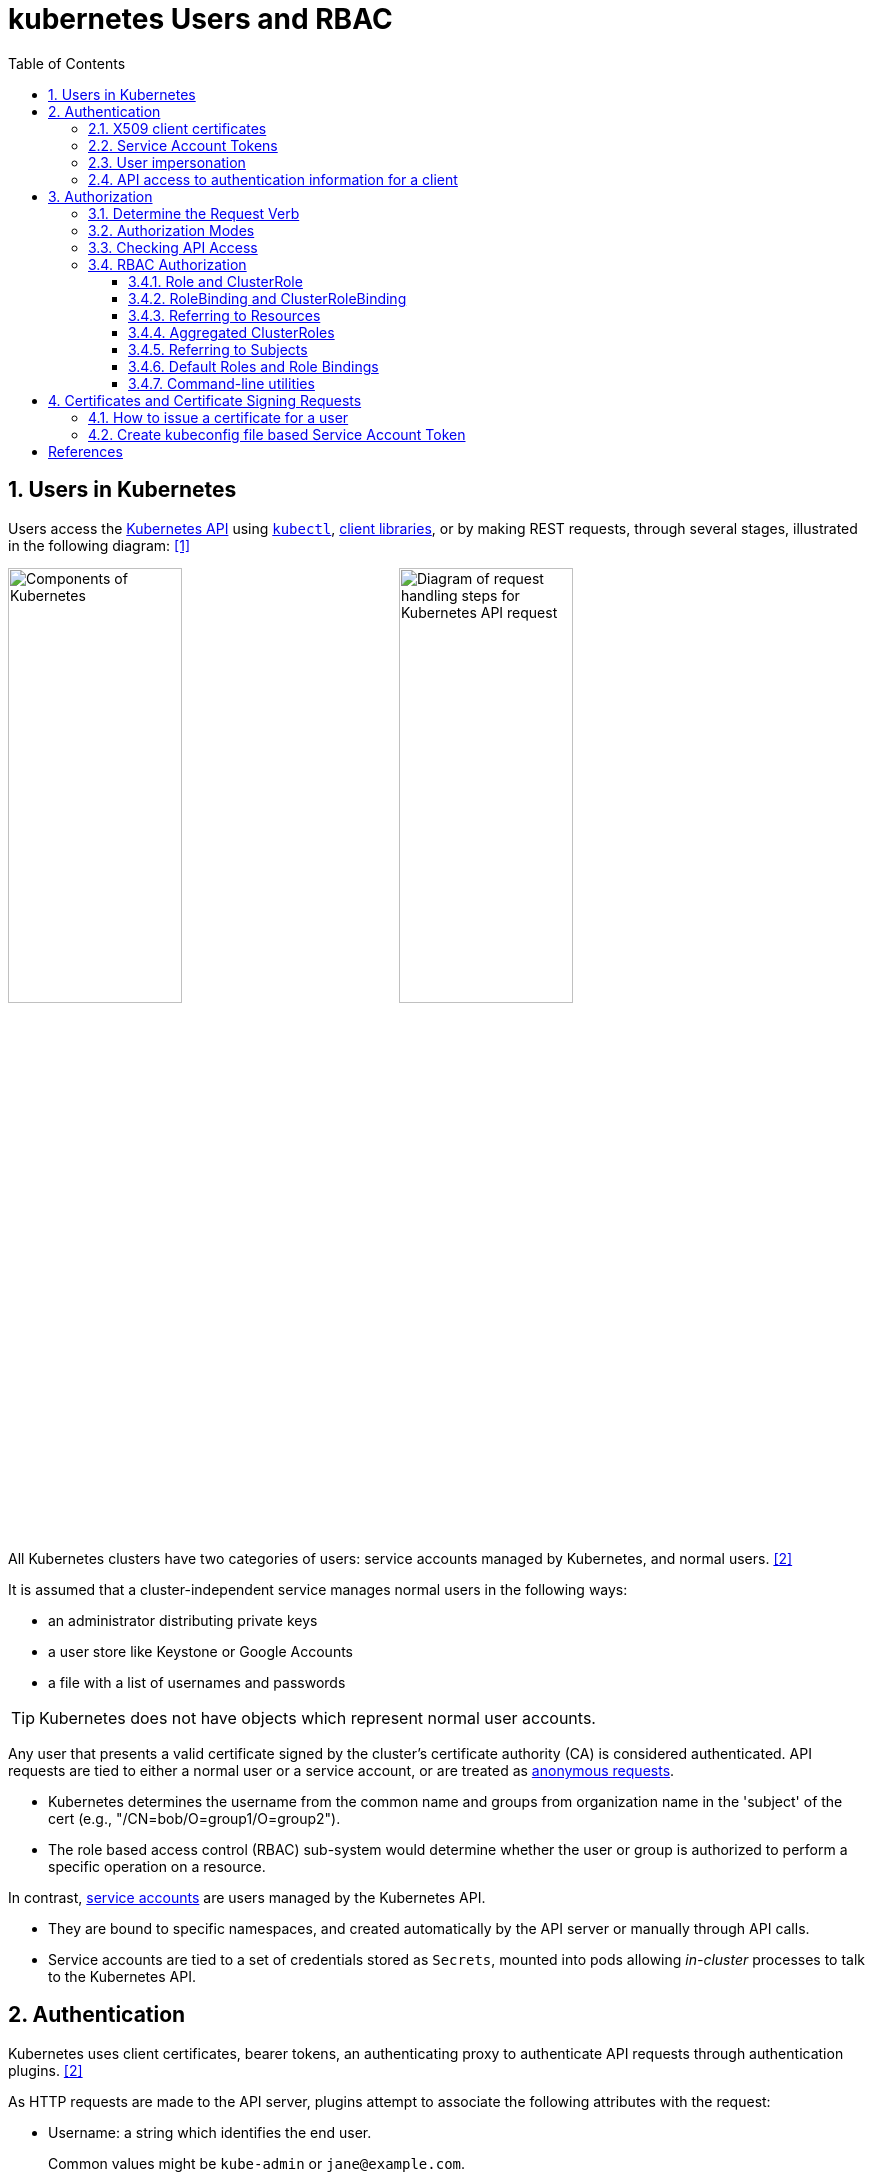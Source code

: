 = kubernetes Users and RBAC
:page-layout: post
:page-categories: ['kubernetes']
:page-tags: ['kubernetes', 'certificate', 'x509']
:page-date: 2021-11-11 13:40:22 +0800
:page-revdate: Tue Mar  5 09:33:34 AM CST 2024
:toc:
:toclevels: 4
:sectnums:
:sectnumlevels: 4

== Users in Kubernetes

:k-kubernetes-api: https://kubernetes.io/docs/concepts/overview/kubernetes-api/
:k-kubectl: https://kubernetes.io/docs/reference/kubectl/
:k-client-libraries: https://kubernetes.io/docs/reference/using-api/client-libraries/

Users access the {k-kubernetes-api}[Kubernetes API] using {k-kubectl}[`kubectl`], {k-client-libraries}[client libraries], or by making REST requests, through several stages, illustrated in the following diagram: <<k8s-io-controlling-access>>

image:https://kubernetes.io/images/docs/components-of-kubernetes.svg[Components of Kubernetes,45%,45%]
image:https://kubernetes.io/images/docs/admin/access-control-overview.svg[Diagram of request handling steps for Kubernetes API request,45%,45%]

All Kubernetes clusters have two categories of users: service accounts managed by Kubernetes, and normal users. <<k8s-io-authn>>

It is assumed that a cluster-independent service manages normal users in the following ways:

* an administrator distributing private keys
* a user store like Keystone or Google Accounts
* a file with a list of usernames and passwords

TIP: Kubernetes does not have objects which represent normal user accounts.

:k-authn-anonymous-requests: https://kubernetes.io/docs/reference/access-authn-authz/authentication/#anonymous-requests

Any user that presents a valid certificate signed by the cluster's certificate authority (CA) is considered authenticated. API requests are tied to either a normal user or a service account, or are treated as {k-authn-anonymous-requests}[anonymous requests].

* Kubernetes determines the username from the common name and groups from organization name in the 'subject' of the cert (e.g., "/CN=bob/O=group1/O=group2"). 

* The role based access control (RBAC) sub-system would determine whether the user or group is authorized to perform a specific operation on a resource.

:k-service-accounts: https://kubernetes.io/docs/concepts/security/service-accounts/

In contrast, {k-service-accounts}[service accounts] are users managed by the Kubernetes API.

* They are bound to specific namespaces, and created automatically by the API server or manually through API calls.

* Service accounts are tied to a set of credentials stored as `Secrets`, mounted into pods allowing _in-cluster_ processes to talk to the Kubernetes API.

== Authentication

Kubernetes uses client certificates, bearer tokens, an authenticating proxy to authenticate API requests through authentication plugins. <<k8s-io-authn>>

As HTTP requests are made to the API server, plugins attempt to associate the following attributes with the request:

* Username: a string which identifies the end user.
+
Common values might be `kube-admin` or `jane@example.com`.

* UID: a string which identifies the end user and attempts to be more consistent and unique than username.

* `Groups`: a set of strings, each of which indicates the user's membership in a named logical collection of users.
+
Common values might be `system:masters` or `devops-team`.

* `Extra fields`: a map of strings to list of strings which holds additional information authorizers may find useful.

* The `system:authenticated` group is included in the list of groups for all authenticated users.

=== X509 client certificates

Client certificate authentication is enabled by passing the `--client-ca-file=SOMEFILE` option to API server. The referenced file must contain one or more certificate authorities to use to validate client certificates presented to the API server.

* If a client certificate is presented and verified, the common name of the subject is used as the user name for the request.

* Client certificates can also indicate a user's group memberships using the certificate's organization fields.

For example, using the `openssl` command line tool to generate a certificate signing request:

[source,sh]
----
openssl req \
    -nodes -newkey rsa -keyout jbeda.pem \
    -out jbeda-csr.pem -subj "/CN=jbeda/O=app1/O=app2"
----

This would create a CSR for the username "jbeda", belonging to two groups, "app1" and "app2".

=== Service Account Tokens

A service account is an automatically enabled authenticator that uses signed bearer tokens to verify requests.

The plugin takes two optional flags:

* `--service-account-key-file`
+
File containing PEM-encoded x509 RSA or ECDSA private or public keys, used to verify ServiceAccount tokens.
+
The specified file can contain multiple keys, and the flag can be specified multiple times with different files. If unspecified, `--tls-private-key-file` is used.

* `--service-account-lookup`
+
If enabled, tokens which are deleted from the API will be revoked.

Service accounts are usually created automatically by the API server and associated with pods running in the cluster through the `ServiceAccount` Admission Controller.

* Bearer tokens are mounted into pods at well-known locations, and allow in-cluster processes to talk to the API server.

* Accounts may be explicitly associated with pods using the `serviceAccountName` field of a `PodSpec`.
+
[source,console,highlight="7,11,17"]
----
$ kubectl get -n kube-system po coredns-7b44686977-vlt44 -oyaml
...
spec:
  containers:
  - args:
    volumeMounts:
    - mountPath: /var/run/secrets/kubernetes.io/serviceaccount
      name: kube-api-access-7xmwj
      readOnly: true
  serviceAccount: coredns
  serviceAccountName: coredns
  volumes:
  - name: kube-api-access-7xmwj
    projected:
      defaultMode: 420
      sources:
      - serviceAccountToken:
          expirationSeconds: 3607
          path: token
      - configMap:
          items:
          - key: ca.crt
            path: ca.crt
          name: kube-root-ca.crt
      - downwardAPI:
          items:
          - fieldRef:
              apiVersion: v1
              fieldPath: metadata.namespace
            path: namespace
...
----

Service account bearer tokens are perfectly valid to use outside the cluster and can be used to create identities for long standing jobs that wish to talk to the Kubernetes API.

To manually create a service account, use the `kubectl create serviceaccount (NAME)` command.

```sh
# creates a service account in the current namespace.
kubectl create serviceaccount jenkins
# create an associated token, a signed JSON Web Token (JWT).
kubectl create token jenkins
```

The signed JWT can be used as a bearer token (i.e., `Authorization: Bearer <token>`) to authenticate as the given service account.

[TIP]
====
JSON Web Tokens consist of three parts separated by dots (.), which are: `<Header>.<Payload>.<Signature>`.

```console
$ kubectl create token jenkins | cut -d '.' -f2 | base64 -d | jq
{
  "aud": [
    "https://kubernetes.default.svc.cluster.local"
  ],
  "exp": 1709617047,
  "iat": 1709613447,
  "iss": "https://kubernetes.default.svc.cluster.local",
  "kubernetes.io": {
    "namespace": "default",
    "serviceaccount": {
      "name": "jenkins",
      "uid": "7456ed0e-5b31-444e-85c0-d9db42f3984a"
    }
  },
  "nbf": 1709613447,
  "sub": "system:serviceaccount:default:jenkins"
}
```
====

TIP: Service accounts authenticate with the username `system:serviceaccount:(NAMESPACE):(SERVICEACCOUNT)`, and are assigned to the groups `system:serviceaccounts` and `system:serviceaccounts:(NAMESPACE)`.

=== User impersonation

A user can act as another user through impersonation headers, which can let requests manually override the user info a request authenticates as. For example, an admin could use this feature to debug an authorization policy by temporarily impersonating another user and seeing if a request was denied.

Impersonation requests first authenticate as the requesting user, then switch to the impersonated user info.

* A user makes an API call with their credentials and impersonation headers.

* API server authenticates the user.

* API server ensures the authenticated users have impersonation privileges.

* Request user info is replaced with impersonation values.

* Request is evaluated, authorization acts on impersonated user info.

When using `kubectl` set the `--as` flag to configure the `Impersonate-User` header, set the `--as-group` flag to configure the `Impersonate-Group` header.

```console
$ kubectl get pod --as nobody
Error from server (Forbidden): pods is forbidden: User "nobody" cannot list resource "pods" in API group "" in the namespace "default"
```

=== API access to authentication information for a client

> FEATURE STATE: Kubernetes v1.28 [stable]

If your cluster has the API enabled, you can use the `SelfSubjectReview` API to find out how your Kubernetes cluster maps your authentication information to identify you as a client.

```txt
POST /apis/authentication.k8s.io/v1/selfsubjectreviews

{
  "apiVersion": "authentication.k8s.io/v1",
  "kind": "SelfSubjectReview"
}
```

For convenience, the `kubectl auth whoami` command is present.

```console
$ kubectl auth whoami -oyaml
apiVersion: authentication.k8s.io/v1
kind: SelfSubjectReview
metadata:
  creationTimestamp: "2024-03-05T05:31:48Z"
status:
  userInfo:
    groups:
    - kubeadm:cluster-admins
    - system:authenticated
    username: kubernetes-admin
```

== Authorization

Kubernetes authorizes API requests using the API server, and evaluates all of the authenticated request attributes against all policies and allows or denies the request. <<k8s-io-authz>>

* *user* - The `user` string provided during authentication.

* *group* - The list of group names to which the authenticated user belongs.

* *extra* - A map of arbitrary string keys to string values, provided by the authentication layer.

* *API* - Indicates whether the request is for an API resource.

* *Request path* - Path to miscellaneous non-resource endpoints like `/api` or `/healthz`.

* *API request verb* - API verbs like `get`, `list`, `create`, `update`, `patch`, `watch`, `delete`, and `deletecollection` are used for resource requests.

* *HTTP request verb* - Lowercased HTTP methods like `get`, `post`, `put`, and `delete` are used for non-resource requests.

* *Resource* - The ID or name of the resource that is being accessed (for resource requests only) -- For resource requests using `get`, `update`, `patch`, and `delete` verbs, you must provide the resource name.

* *Subresource* - The subresource that is being accessed (for resource requests only).

* *Namespace* - The namespace of the object that is being accessed (for namespaced resource requests only).

* *API group* - The API Group being accessed (for resource requests only). An empty string designates the core API group.

=== Determine the Request Verb

* Non-resource requests
+
Requests to endpoints other than `/api/v1/...` or `/apis/<group>/<version>/...` are considered "non-resource requests", and use the lower-cased HTTP method of the request as the verb.
+
For example, a GET request to endpoints like `/api` or `/healthz` would use `get` as the verb.

* Resource requests
+
To determine the request verb for a resource API endpoint, review the HTTP verb used and whether or not the request acts on an individual resource or a collection of resources:
+
[%header,cols="1,5",width="75%"]
|===
|HTTP verb
|request verb

|POST
|create

|GET, HEAD
|get (for individual resources), list (for collections, including full object content), watch (for watching an individual resource or collection of resources)

|PUT
|update

|PATCH
|patch

|DELETE
|delete (for individual resources), deletecollection (for collections)
|===

Kubernetes sometimes checks authorization for additional permissions using specialized verbs. For example:

* RBAC
+
`bind` and `escalate` verbs on `roles` and `clusterroles` resources in the `rbac.authorization.k8s.io` API group.

* Authentication
+
`impersonate` verb on `users`, `groups`, and `serviceaccounts` in the core API group, and the `userextras` in the `authentication.k8s.io` API group.

=== Authorization Modes

:k-auth-node: https://kubernetes.io/docs/reference/access-authn-authz/node/
:k-auth-abac: https://kubernetes.io/docs/reference/access-authn-authz/abac/
:k-auth-rbac: https://kubernetes.io/docs/reference/access-authn-authz/rbac/
:k-auth-webhook: https://kubernetes.io/docs/reference/access-authn-authz/webhook/

The Kubernetes API server may authorize a request using one of several authorization modes:

* {k-auth-node}[Node] - A special-purpose authorization mode that grants permissions to kubelets based on the pods they are scheduled to run.

* {k-auth-abac}[ABAC] - Attribute-based access control (ABAC) defines an access control paradigm whereby access rights are granted to users through the use of policies which combine attributes together.

* {k-auth-rbac}[RBAC] - Role-based access control (RBAC) is a method of regulating access to computer or network resources based on the roles of individual users within an enterprise.

* {k-auth-webhook}[Webhook] - A WebHook is an HTTP callback: an HTTP POST that occurs when something happens; a simple event-notification via HTTP POST.

=== Checking API Access

The command `kubectl` provides the `auth can-i` subcommand for quickly querying the API authorization layer, that uses the `SelfSubjectAccessReview` API to determine if the current user can perform a given action, and works regardless of the authorization mode used.

[source,sh]
----
kubectl auth can-i create deployments --namespace dev
----

```console
yes
```

```sh
kubectl auth can-i create deployments --namespace prod
```

```console
no
```

```sh
kubectl auth can-i list secrets --namespace dev --as dave
```

[source,console]
----
no
----

```sh
kubectl auth can-i list pods \
	--namespace target \
	--as system:serviceaccount:dev:dev-sa
```

[source,console]
----
yes
----

These `SelfSubjectRulesReview` API can be queried by creating normal Kubernetes resources, where the response "status" field of the returned object is the result of the query.

[source,sh]
----
kubectl create -f - -o yaml << EOF
apiVersion: authorization.k8s.io/v1
kind: SelfSubjectAccessReview
spec:
  resourceAttributes:
    group: apps
    resource: deployments
    verb: create
    namespace: dev
EOF
----

[source,console]
----
apiVersion: authorization.k8s.io/v1
kind: SelfSubjectAccessReview
...
status:
  allowed: true
  reason: 'RBAC: allowed by ClusterRoleBinding "kubeadm:cluster-admins" of ClusterRole
    "cluster-admin" to Group "kubeadm:cluster-admins"'
----

=== RBAC Authorization

Role-based access control (RBAC) is a method of regulating access to computer or network resources based on the roles of individual users within your organization.

RBAC authorization uses the `rbac.authorization.k8s.io` API group to drive authorization decisions, allowing you to dynamically configure policies through the Kubernetes API.

==== Role and ClusterRole

An RBAC `Role` or `ClusterRole` contains rules that represent a set of permissions. Permissions are purely additive (there are no "deny" rules).

* A Role always sets permissions within a particular namespace; when you create a Role, you have to specify the namespace it belongs in.

* By contrast, ClusterRole, is a non-namespaced resource.

The resources have different names (Role and ClusterRole) because a Kubernetes object always has to be either namespaced or not namespaced; it can't be both.

Here's an example Role in the "default" namespace that can be used to grant read access to pods:

[source,yaml]
----
apiVersion: rbac.authorization.k8s.io/v1
kind: Role
metadata:
  namespace: default
  name: pod-reader
rules:
- apiGroups: [""] # "" indicates the core API group
  resources: ["pods"]
  verbs: ["get", "watch", "list"]
----

Because ClusterRoles are cluster-scoped, they can also used to grant access to:

* cluster-scoped resources (like `nodes`)

* non-resource endpoints (like `/healthz`)

* namespaced resources (like `Pods`), across all namespaces
+
For example: use a ClusterRole to allow a particular user to run `kubectl get pods --all-namespaces`.

Here is an example of a ClusterRole that can be used to grant read access to secrets in any particular namespace, or across all namespaces (depending on how it is bound):

[source,yaml]
----
apiVersion: rbac.authorization.k8s.io/v1
kind: ClusterRole
metadata:
  # "namespace" omitted since ClusterRoles are not namespaced
  name: secret-reader
rules:
- apiGroups: [""]
  #
  # at the HTTP level, the name of the resource for accessing Secret
  # objects is "secrets"
  resources: ["secrets"]
  verbs: ["get", "watch", "list"]
----

==== RoleBinding and ClusterRoleBinding

A role binding grants the permissions defined in a role to a user or set of users.

* It holds a list of `subjects` (users, groups, or service accounts), and a reference to the role being granted.

* A `RoleBinding` grants permissions within a specific namespace whereas a `ClusterRoleBinding` grants that access cluster-wide.

* A RoleBinding may reference any Role in the same namespace.

* A RoleBinding can also reference a ClusterRole to grant the permissions defined in that ClusterRole to resources inside the RoleBinding's namespace.

* To bind a ClusterRole to all the namespaces in a cluster, use a ClusterRoleBinding.

Here is an example of a RoleBinding that grants the "pod-reader" Role to the user "jane" within the "default" namespace.

[source,yaml]
----
apiVersion: rbac.authorization.k8s.io/v1
# This role binding allows "jane" to read pods in the "default" namespace.
# You need to already have a Role named "pod-reader" in that namespace.
kind: RoleBinding
metadata:
  name: read-pods
  namespace: default
subjects:
# You can specify more than one "subject"
- kind: User
  name: jane # "name" is case sensitive
  apiGroup: rbac.authorization.k8s.io
roleRef:
  # "roleRef" specifies the binding to a Role / ClusterRole
  kind: Role #this must be Role or ClusterRole
  name: pod-reader # this must match the name of the Role or ClusterRole you wish to bind to
  apiGroup: rbac.authorization.k8s.io
----

For instance, even though the following RoleBinding refers to a ClusterRole, "dave" (the subject, case sensitive) will only be able to read Secrets in the "dev" namespace, because the RoleBinding's namespace (in its metadata) is "dev".

[source,yaml]
----
apiVersion: rbac.authorization.k8s.io/v1
# This role binding allows "dave" to read secrets in the "dev" namespace.
# You need to already have a ClusterRole named "secret-reader".
kind: RoleBinding
metadata:
  name: read-secrets
  #
  # The namespace of the RoleBinding determines where the permissions are granted.
  # This only grants permissions within the "dev" namespace.
  namespace: dev
subjects:
- kind: User
  name: dave # Name is case sensitive
  apiGroup: rbac.authorization.k8s.io
roleRef:
  kind: ClusterRole
  name: secret-reader
  apiGroup: rbac.authorization.k8s.io
----

The following ClusterRoleBinding allows any user in the group "manager" to read secrets in any namespace.

[source,yaml]
----
apiVersion: rbac.authorization.k8s.io/v1
# This cluster role binding allows anyone in the "manager" group to read secrets in any namespace.
kind: ClusterRoleBinding
metadata:
  name: read-secrets-global
subjects:
- kind: Group
  name: manager # Name is case sensitive
  apiGroup: rbac.authorization.k8s.io
roleRef:
  kind: ClusterRole
  name: secret-reader
  apiGroup: rbac.authorization.k8s.io
----

==== Referring to Resources

In the Kubernetes API, most resources (including subresources) are represented and accessed using a string representation of their object name, such as `pods` for a Pod. RBAC refers to resources using exactly the same name that appears in the URL for the relevant API endpoint.

A request for a Pod's logs looks like: `GET /api/v1/namespaces/{namespace}/pods/{name}/log`.

* In this case, `pods` is the namespaced resource for Pod resources, and `log` is a subresource of pods.

* To represent this in an RBAC role, use a slash (`/`) to delimit the resource and subresource.

* To allow a subject to read `pods` and also access the `log` subresource for each of those Pods, write:
+
[source,yaml]
----
apiVersion: rbac.authorization.k8s.io/v1
kind: Role
metadata:
  namespace: default
  name: pod-and-pod-logs-reader
rules:
- apiGroups: [""]
  resources: ["pods", "pods/log"]
  verbs: ["get", "list"]
----

To restrict to individual instances of a resource, refer to resources by name for certain requests through the `resourceNames` list. Here is an example that restricts its subject to only `get` or `update` a ConfigMap named `my-configmap`:

[source,yaml]
----
apiVersion: rbac.authorization.k8s.io/v1
kind: Role
metadata:
  namespace: default
  name: configmap-updater
rules:
- apiGroups: [""]
  #
  # at the HTTP level, the name of the resource for accessing ConfigMap
  # objects is "configmaps"
  resources: ["configmaps"]
  resourceNames: ["my-configmap"]
  verbs: ["update", "get"]
----

Rather than referring to individual `resources`, `apiGroups`, and `verbs`, use the wildcard `*` symbol to refer to all such objects.

* For `nonResourceURLs`, use the wildcard `*` as a suffix glob match.

* For `resourceNames`, an empty set means that everything is allowed.

Here is the definition of the built-in `cluster-admin` ClusterRole.

```yaml
apiVersion: rbac.authorization.k8s.io/v1
kind: ClusterRole
metadata:
  # ...
  name: cluster-admin
rules:
- apiGroups:
  - '*'
  resources:
  - '*'
  verbs:
  - '*'
- nonResourceURLs:
  - '*'
  verbs:
  - '*'
```

==== Aggregated ClusterRoles

A controller, running as part of the cluster control plane, watches for ClusterRole objects with an `aggregationRule` set that defines a label selector to match other ClusterRole objects that should be combined into the `rules` field of this one.

Here is an example aggregated ClusterRole:

```yml
apiVersion: rbac.authorization.k8s.io/v1
kind: ClusterRole
metadata:
  name: monitoring
aggregationRule:
  clusterRoleSelectors:
  - matchLabels:
      rbac.example.com/aggregate-to-monitoring: "true"
rules: [] # The control plane automatically fills in the rules
```

==== Referring to Subjects

A RoleBinding or ClusterRoleBinding binds a role to subjects which can be groups, users or ServiceAccounts.

[CAUTION]
====
The prefix `system:` is reserved for Kubernetes system use, so you should ensure that you don't have users or groups with names that start with `system:` by accident. Other than this special prefix, the RBAC authorization system does not require any format for usernames.
====

[NOTE]
====
ServiceAccounts have names prefixed with `system:serviceaccount:`, and belong to groups that have names prefixed with `system:serviceaccounts:`.

* `system:serviceaccount:` (singular) is the prefix for service account usernames.

* `system:serviceaccounts:` (plural) is the prefix for service account groups.
====

For a user named `alice@example.com`:

```yml
subjects:
- kind: User
  name: "alice@example.com"
  apiGroup: rbac.authorization.k8s.io
```

For a group named `frontend-admins`:

```yml
subjects:
- kind: Group
  name: "frontend-admins"
  apiGroup: rbac.authorization.k8s.io
```

For the `default` service account in the "kube-system" namespace:

```yml
subjects:
- kind: ServiceAccount
  name: default
  namespace: kube-system
```

For all service accounts in the "qa" namespace:

```yml
subjects:
- kind: Group
  name: system:serviceaccounts:qa
  apiGroup: rbac.authorization.k8s.io
```

For all service accounts in any namespace:

```yml
subjects:
- kind: Group
  name: system:serviceaccounts
  apiGroup: rbac.authorization.k8s.io
```

For all authenticated users:

```yml
subjects:
- kind: Group
  name: system:authenticated
  apiGroup: rbac.authorization.k8s.io
```

For all unauthenticated users:

```yml
subjects:
- kind: Group
  name: system:unauthenticated
  apiGroup: rbac.authorization.k8s.io
```

For all users:

```yml
subjects:
- kind: Group
  name: system:authenticated
  apiGroup: rbac.authorization.k8s.io
- kind: Group
  name: system:unauthenticated
  apiGroup: rbac.authorization.k8s.io
```

==== Default Roles and Role Bindings

API servers create a set of default ClusterRole and ClusterRoleBinding objects.

* Many of these are `system:` prefixed, which indicates that the resource is directly managed by the cluster control plane.

* All of the default ClusterRoles and ClusterRoleBindings are labeled with `kubernetes.io/bootstrapping=rbac-defaults`.

[CAUTION]
====
Take care when modifying ClusterRoles and ClusterRoleBindings with names that have a `system:` prefix. Modifications to these resources can result in non-functional clusters.
====

At each start-up, the API server updates default cluster roles with any missing permissions, and updates default cluster role bindings with any missing subjects.

Some of the default ClusterRoles are not `system:` prefixed which are intended to be user-facing roles that include super-user roles (`cluster-admin`), roles intended to be granted cluster-wide using ClusterRoleBindings, and roles intended to be granted within particular namespaces using RoleBindings (`admin`, `edit`, `view`).

==== Command-line utilities

* Create a Role named "pod-reader" that allows users to perform `get`, `watch` and `list` on pods:
+
```sh
kubectl create role pod-reader --verb=get --verb=list --verb=watch --resource=pods
```

* Create a Role named "pod-reader" with resourceNames specified:
+
```sh
kubectl create role pod-reader --verb=get --resource=pods --resource-name=readablepod --resource-name=anotherpod
```

* Create a Role named "foo" with apiGroups specified:
+
```sh
kubectl create role foo --verb=get,list,watch --resource=replicasets.apps
```

* Create a Role named "foo" with subresource permissions:
+
```sh
kubectl create role foo --verb=get,list,watch --resource=pods,pods/status
```

* Create a Role named "my-component-lease-holder" with permissions to get/update a resource with a specific name:
+
```sh
kubectl create role my-component-lease-holder --verb=get,list,watch,update --resource=lease --resource-name=my-component
```

* Create a ClusterRole named "pod-reader" that allows user to perform `get`, `watch` and `list` on pods:
+
```sh
kubectl create clusterrole pod-reader --verb=get,list,watch --resource=pods
```

* Create a ClusterRole named "pod-reader" with resourceNames specified:
+
```sh
kubectl create clusterrole pod-reader --verb=get --resource=pods --resource-name=readablepod --resource-name=anotherpod
```

* Create a ClusterRole named "foo" with apiGroups specified:
+
```sh
kubectl create clusterrole foo --verb=get,list,watch --resource=replicasets.apps
```

* Create a ClusterRole named "foo" with subresource permissions:
+
```sh
kubectl create clusterrole foo --verb=get,list,watch --resource=pods,pods/status
```

* Create a ClusterRole named "foo" with nonResourceURL specified:
+
```sh
kubectl create clusterrole "foo" --verb=get --non-resource-url=/logs/*
```

* Create a ClusterRole named "monitoring" with an aggregationRule specified:
+
```sh
kubectl create clusterrole monitoring --aggregation-rule="rbac.example.com/aggregate-to-monitoring=true"
```

* Within the namespace "acme", grant the permissions in the "admin" ClusterRole to a user named "bob":
+
```sh
kubectl create rolebinding bob-admin-binding --clusterrole=admin --user=bob --namespace=acme
```

* Within the namespace "acme", grant the permissions in the "view" ClusterRole to the service account in the namespace "acme" named "myapp":
+
```sh
kubectl create rolebinding myapp-view-binding --clusterrole=view --serviceaccount=acme:myapp --namespace=acme
```

* Within the namespace "acme", grant the permissions in the "view" ClusterRole to a service account in the namespace "myappnamespace" named "myapp":
+
```sh
kubectl create rolebinding myappnamespace-myapp-view-binding --clusterrole=view --serviceaccount=myappnamespace:myapp --namespace=acme
```

* Across the entire cluster, grant the permissions in the "cluster-admin" ClusterRole to a user named "root":
+
```sh
kubectl create clusterrolebinding root-cluster-admin-binding --clusterrole=cluster-admin --user=root
```

* Across the entire cluster, grant the permissions in the "system:node-proxier" ClusterRole to a user named "system:kube-proxy":
+
```sh
kubectl create clusterrolebinding kube-proxy-binding --clusterrole=system:node-proxier --user=system:kube-proxy
```

* Across the entire cluster, grant the permissions in the "view" ClusterRole to a service account named "myapp" in the namespace "acme":
+
```sh
kubectl create clusterrolebinding myapp-view-binding --clusterrole=view --serviceaccount=acme:myapp
```

* Test applying a manifest file of RBAC objects, displaying changes that would be made:
+
```sh
kubectl auth reconcile -f my-rbac-rules.yaml --dry-run=client
```

* Apply a manifest file of RBAC objects, preserving any extra permissions (in roles) and any extra subjects (in bindings):
+
```sh
kubectl auth reconcile -f my-rbac-rules.yaml
```

* Apply a manifest file of RBAC objects, removing any extra permissions (in roles) and any extra subjects (in bindings):
+
```sh
kubectl auth reconcile -f my-rbac-rules.yaml --remove-extra-subjects --remove-extra-permissions
```

== Certificates and Certificate Signing Requests

A `CertificateSigningRequest` (CSR) resource is used to request that a certificate be signed by a denoted signer, after which the request may be approved or denied before finally being signed. <<k8s-io-auth-csr>>

Kubernetes provides built-in signers that each have a well-known `signerName`:

* `kubernetes.io/kube-apiserver-client`: signs certificates that will be honored as client certificates by the API server.
+
Never auto-approved by kube-controller-manager.

* `kubernetes.io/kube-apiserver-client-kubelet`: signs client certificates that will be honored as client certificates by the API server.
+
May be auto-approved by kube-controller-manager.

* `kubernetes.io/kubelet-serving`: signs serving certificates that are honored as a valid kubelet serving certificate by the API server, but has no other guarantees.
+
Never auto-approved by kube-controller-manager.

The kube-controller-manager implements control plane signing for each of the built in signers. Failures for all of these are only reported in kube-controller-manager logs.

A Kubernetes administrator (with appropriate permissions) can manually approve (or deny) CertificateSigningRequests by using the `kubectl certificate approve` and `kubectl certificate deny` commands.

==== How to issue a certificate for a user

. Generate a certificate signing request:
+
[source,sh]
----
openssl req \
  -nodes \
  -newkey rsa \
  -subj "/CN=developer/O=developers" \
  -keyout developer.key \
  -out developer-csr.pem
----

. Create a CertificateSigningRequest and submit it to Kubernetes Cluster:
+
[source,sh]
----
kubectl apply -f - <<EOF
apiVersion: certificates.k8s.io/v1
kind: CertificateSigningRequest
metadata:
  name: developers
spec:
  username: developer
  groups: ["developers"]
  request: $(base64 <(cat developer-csr.pem) | tr -d '\n')
  usages: ["digital signature", "key encipherment", "client auth"]
  #expirationSeconds: 7200
  signerName: kubernetes.io/kube-apiserver-client
EOF
----
+
```console
certificatesigningrequest.certificates.k8s.io/developers created
```

* Approve the CertificateSigningRequest via `kubectl`:
+
[source,sh]
----
kubectl get csr developers 
----
+
```console
NAME         AGE   SIGNERNAME                            REQUESTOR          REQUESTEDDURATION   CONDITION
developers   17s   kubernetes.io/kube-apiserver-client   kubernetes-admin   <none>              Pending
```
+
```sh
kubectl certificate approve developers
```
+
[source,console]
----
certificatesigningrequest.certificates.k8s.io/developers approved
----

* Retrieve the certificate from the CSR object:
+
[source,sh]
----
kubectl get csr developers \
    -ojsonpath='{.status.certificate}' \
    | base64 -d > developer.crt
----

*  Create a kubeconfig file:
+
Below is a _bash_ script to generate the kubeconfig named `developer.config` in the current directory.
+
[source,bash]
----
#!/bin/bash
set -e

certificate_authority=$(kubectl config view \
    --raw \
    -ojsonpath='{.clusters[].cluster.certificate-authority-data}' \
    | base64 -d)

kubectl config set-cluster \
    kubernetes \
    --kubeconfig developer.config \
    --server $(kubectl config view --minify | grep server | awk '{print $NF}') \
    --certificate-authority <(printf '%s' $certificate_authority) \
    --embed-certs

kubectl config set-credentials \
    developer \
    --kubeconfig developer.config \
    --user developer \
    --client-key developer.key \
    --client-certificate developer.crt \
    --embed-certs

kubectl config set-context \
    developer@kubernetes \
    --kubeconfig developer.config \
    --cluster kubernetes \
    --user developer \
    --namespace default
----

* Create Role and RoleBinding:
+
[source,console]
----
$ kubectl get ns --kubeconfig developer.config 
Error from server (Forbidden): namespaces is forbidden: User "developer" cannot list resource "namespaces" in API group "" at the cluster scope

$ kubectl create clusterrole developer:namespace:view \
    --resource namespace \
    --verb get \
    --verb list
clusterrole.rbac.authorization.k8s.io/developer:namespace:view created

$ kubectl create clusterrolebinding developer:namespace:view \
    --clusterrole=developer:namespace:view \
    --user developer
clusterrolebinding.rbac.authorization.k8s.io/developer:namespace:view created

$ kubectl get ns --kubeconfig developer.config 
NAME              STATUS   AGE
default           Active   152d
kube-node-lease   Active   152d
kube-public       Active   152d
kube-system       Active   152d
----

==== Create kubeconfig file based Service Account Token

.conf.sh 
[source,bash]
----
#!/bin/bash
set -e

secretname=$(kubectl get sa -n dev developer -ojsonpath="{.secrets[*].name}")

kubectl config set-cluster \
    kubernetes \
    --kubeconfig developer.config \
    --server $(kubectl config view --minify | grep server | awk '{print $NF}') \
    --certificate-authority <(kubectl get secrets -n dev $secretname -ojsonpath="{.data.ca\.crt}" | base64 -d) \
    --embed-certs

kubectl config set-credentials \
    developer \
    --kubeconfig developer.config \
    --token $(kubectl get secrets -n dev $secretname -ojsonpath="{.data.token}" | base64 -d)

kubectl config set-context \
    developer@kubernetes \
    --kubeconfig developer.config \
    --cluster kubernetes \
    --user developer \
    --namespace default

kubectl config use-context developer@kubernetes --kubeconfig developer.config
----
[source,console]
----
$ kubectl create ns dev
namespace/dev created

$ kubectl create sa -n dev developer
serviceaccount/developer created

$ bash conf.sh 
Cluster "kubernetes" set.
User "developer" set.
Context "developer@kubernetes" modified.
Switched to context "developer@kubernetes".

$ kubectl get po -n dev --kubeconfig developer.config 
Error from server (Forbidden): pods is forbidden: User "system:serviceaccount:dev:developer" cannot list resource "pods" in API group "" in the namespace "dev"

$ kubectl create rolebinding dev:developer:view --clusterrole view --namespace dev --serviceaccount dev:developer
rolebinding.rbac.authorization.k8s.io/dev:developer:view created

$ kubectl get po -n dev --kubeconfig developer.config 
No resources found in dev namespace.
----

[bibliography]
== References

* [[[k8s-io-controlling-access,1]]] https://kubernetes.io/docs/concepts/security/controlling-access/
* [[[k8s-io-authn,2]]] https://kubernetes.io/docs/reference/access-authn-authz/authentication/
* [[[k8s-io-authz,3]]] https://kubernetes.io/docs/reference/access-authn-authz/authorization/
* [[[k8s-io-auth-csr,4]]] https://kubernetes.io/docs/reference/access-authn-authz/certificate-signing-requests/
* https://www.cncf.io/blog/2018/08/01/demystifying-rbac-in-kubernetes/
